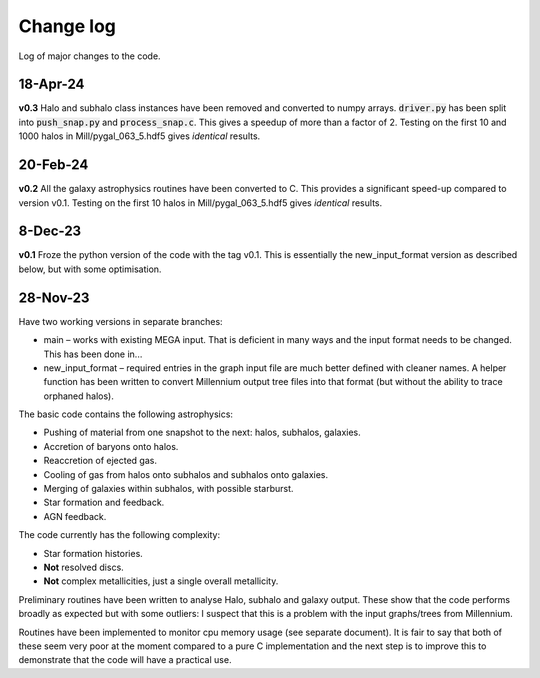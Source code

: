 Change log
==========

Log of major changes to the code.


18-Apr-24
---------

**v0.3** Halo and subhalo class instances have been removed and converted to numpy arrays.  :code:`driver.py` has been split into :code:`push_snap.py` and :code:`process_snap.c`.  This gives a speedup of more than a factor of 2.  Testing on the first 10 and 1000 halos in Mill/pygal_063_5.hdf5 gives *identical* results.

20-Feb-24
---------

**v0.2** All the galaxy astrophysics routines have been converted to C.  This provides a significant speed-up compared to version v0.1.  Testing on the first 10 halos in Mill/pygal_063_5.hdf5 gives *identical* results.

8-Dec-23
--------

**v0.1** Froze the python version of the code with the tag v0.1.  This is essentially the new_input_format version as described below, but with some optimisation.


28-Nov-23
---------

Have t​​wo working versions in separate branches:

* main – works with existing MEGA input.  That is deficient in many ways and the input format needs to be changed.  This has been done in...
* new_input_format – required entries in the graph input file are much better defined with cleaner names.  A helper function has been written to convert Millennium output tree files into that format (but without the ability to trace orphaned halos).
  
The basic code contains the following astrophysics:

* Pushing of material from one snapshot  to the next: halos, subhalos, galaxies.
* Accretion of baryons onto halos.
* Reaccretion of ejected gas.
* Cooling of gas from halos onto subhalos and subhalos onto galaxies.
* Merging of galaxies within subhalos, with possible starburst.
* Star formation and feedback.
* AGN feedback.
  
The code currently has the following complexity:

* Star formation histories.
* **Not** resolved discs.
* **Not** complex metallicities, just a single overall metallicity.
  
Preliminary routines have been written to analyse Halo, subhalo and galaxy output.  These show that the code performs broadly as expected but with some outliers: I suspect that this is a problem with the input graphs/trees from Millennium.

Routines have been implemented to monitor cpu memory usage (see separate document).  It is fair to say that both of these seem very poor at the moment compared to a pure C implementation and the next step is to improve this to demonstrate that the code will have a practical use.
